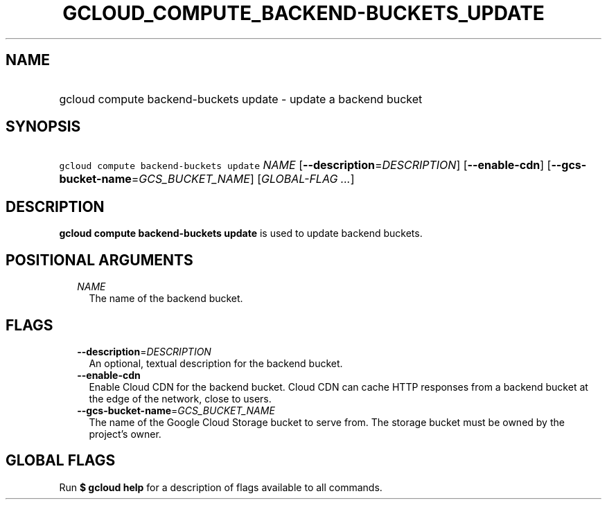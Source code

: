 
.TH "GCLOUD_COMPUTE_BACKEND\-BUCKETS_UPDATE" 1



.SH "NAME"
.HP
gcloud compute backend\-buckets update \- update a backend bucket



.SH "SYNOPSIS"
.HP
\f5gcloud compute backend\-buckets update\fR \fINAME\fR [\fB\-\-description\fR=\fIDESCRIPTION\fR] [\fB\-\-enable\-cdn\fR] [\fB\-\-gcs\-bucket\-name\fR=\fIGCS_BUCKET_NAME\fR] [\fIGLOBAL\-FLAG\ ...\fR]



.SH "DESCRIPTION"

\fBgcloud compute backend\-buckets update\fR is used to update backend buckets.



.SH "POSITIONAL ARGUMENTS"

.RS 2m
.TP 2m
\fINAME\fR
The name of the backend bucket.


.RE
.sp

.SH "FLAGS"

.RS 2m
.TP 2m
\fB\-\-description\fR=\fIDESCRIPTION\fR
An optional, textual description for the backend bucket.

.TP 2m
\fB\-\-enable\-cdn\fR
Enable Cloud CDN for the backend bucket. Cloud CDN can cache HTTP responses from
a backend bucket at the edge of the network, close to users.

.TP 2m
\fB\-\-gcs\-bucket\-name\fR=\fIGCS_BUCKET_NAME\fR
The name of the Google Cloud Storage bucket to serve from. The storage bucket
must be owned by the project's owner.


.RE
.sp

.SH "GLOBAL FLAGS"

Run \fB$ gcloud help\fR for a description of flags available to all commands.
